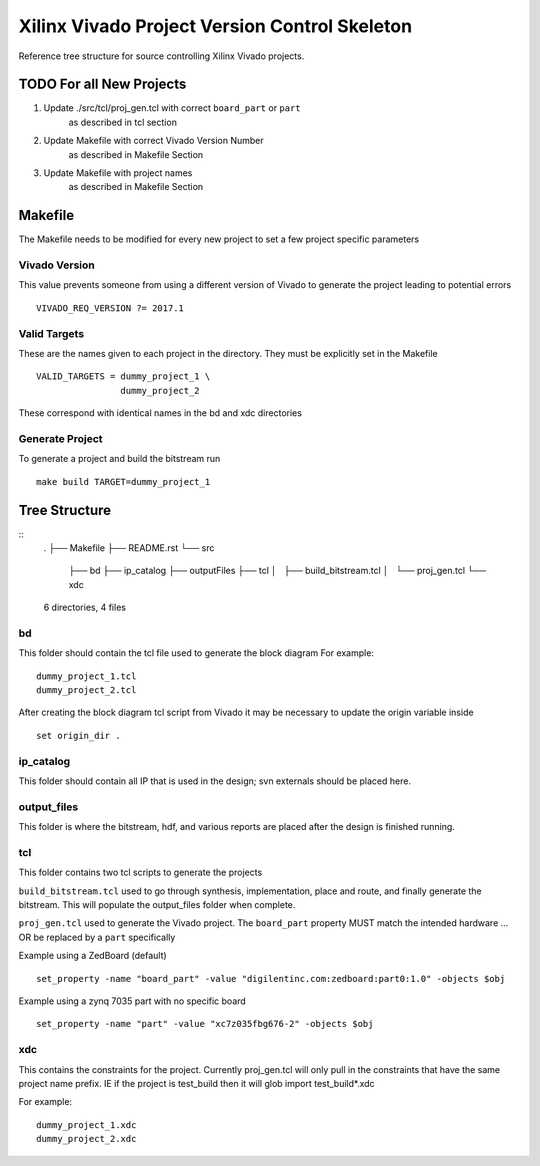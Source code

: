 ==============================================
Xilinx Vivado Project Version Control Skeleton
==============================================

Reference tree structure for source controlling Xilinx Vivado projects.

TODO For all New Projects
=========================

1. Update ./src/tcl/proj_gen.tcl with correct ``board_part`` or ``part``
        as described in tcl section

2. Update Makefile with correct Vivado Version Number
        as described in Makefile Section

3. Update Makefile with project names
        as described in Makefile Section

Makefile
========

The Makefile needs to be modified for every new project to set a few project specific parameters

Vivado Version
--------------
This value prevents someone from using a different version of Vivado to generate the
project leading to potential errors ::

        VIVADO_REQ_VERSION ?= 2017.1

Valid Targets
-------------

These are the names given to each project in the directory. They must be
explicitly set in the Makefile ::

        VALID_TARGETS = dummy_project_1 \
                        dummy_project_2

These correspond with identical names in the bd and xdc directories

Generate Project
----------------

To generate a project and build the bitstream run ::

        make build TARGET=dummy_project_1

Tree Structure
==============

::
        .
        ├── Makefile
        ├── README.rst
        └── src
            ├── bd
            ├── ip_catalog
            ├── outputFiles
            ├── tcl
            │   ├── build_bitstream.tcl
            │   └── proj_gen.tcl
            └── xdc

        6 directories, 4 files


bd
--

This folder should contain the tcl file used to generate the block diagram
For example::

        dummy_project_1.tcl
        dummy_project_2.tcl

After creating the block diagram tcl script from Vivado
it may be necessary to update the origin variable inside ::

         set origin_dir .

ip_catalog
----------

This folder should contain all IP that is used in the design; svn externals
should be placed here.

output_files
------------

This folder is where the bitstream, hdf, and various reports are placed after
the design is finished running.

tcl
---

This folder contains two tcl scripts to generate the projects

``build_bitstream.tcl`` used to go through synthesis, implementation, place and
route, and finally generate the bitstream. This will populate the output_files
folder when complete.

``proj_gen.tcl`` used to generate the Vivado project. The ``board_part`` property
MUST match the intended hardware ... OR be replaced by a ``part`` specifically

Example using a ZedBoard (default) ::

        set_property -name "board_part" -value "digilentinc.com:zedboard:part0:1.0" -objects $obj

Example using a zynq 7035 part with no specific board ::

        set_property -name "part" -value "xc7z035fbg676-2" -objects $obj

xdc
---

This contains the constraints for the project. Currently proj_gen.tcl will only
pull in the constraints that have the same project name prefix. IE if the
project is test_build then it will glob import test_build*.xdc

For example::

        dummy_project_1.xdc
        dummy_project_2.xdc

